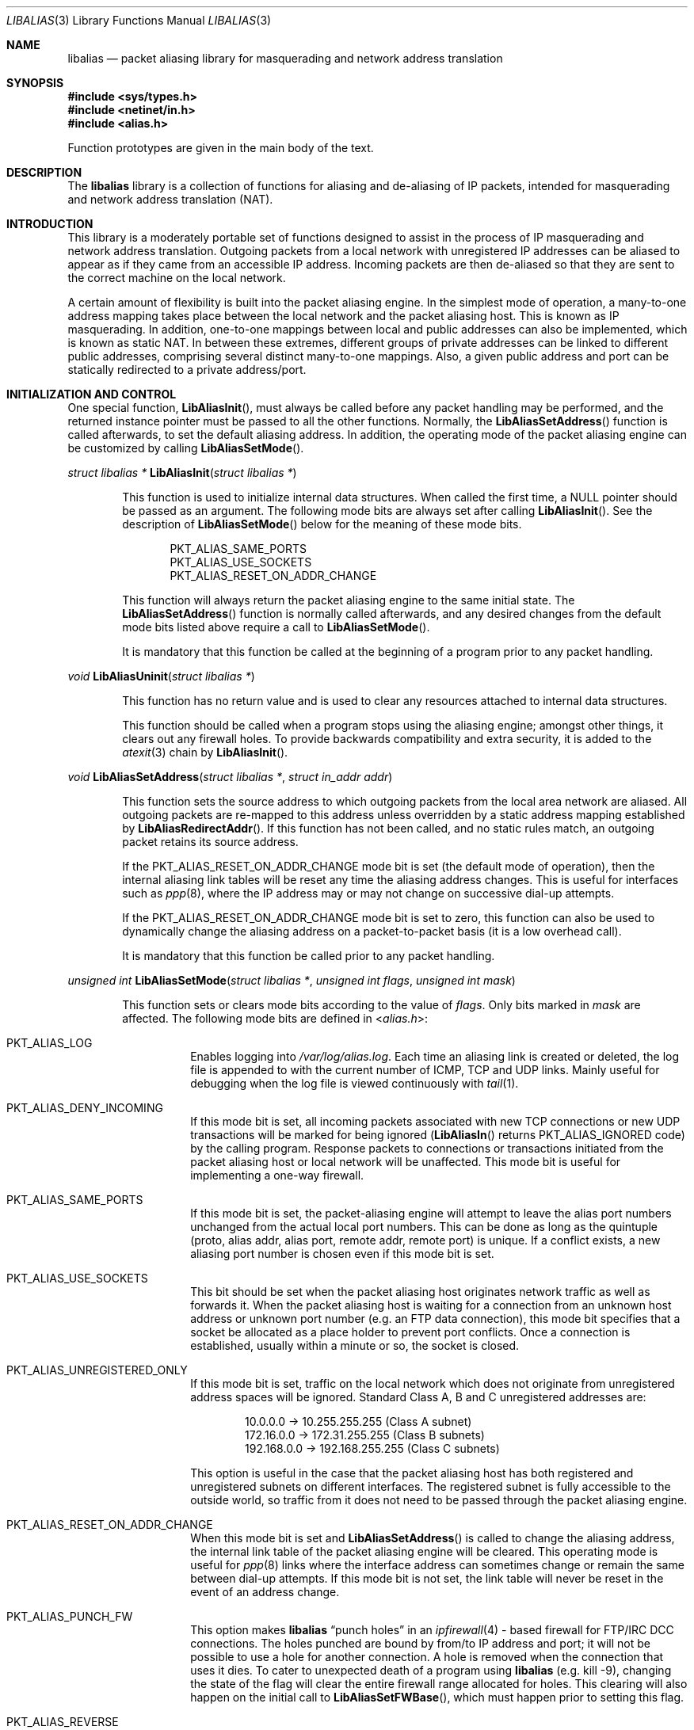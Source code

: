 .\"-
.\" Copyright (c) 2001 Charles Mott <cm@linktel.net>
.\" All rights reserved.
.\"
.\" Redistribution and use in source and binary forms, with or without
.\" modification, are permitted provided that the following conditions
.\" are met:
.\" 1. Redistributions of source code must retain the above copyright
.\"    notice, this list of conditions and the following disclaimer.
.\" 2. Redistributions in binary form must reproduce the above copyright
.\"    notice, this list of conditions and the following disclaimer in the
.\"    documentation and/or other materials provided with the distribution.
.\"
.\" THIS SOFTWARE IS PROVIDED BY THE AUTHOR AND CONTRIBUTORS ``AS IS'' AND
.\" ANY EXPRESS OR IMPLIED WARRANTIES, INCLUDING, BUT NOT LIMITED TO, THE
.\" IMPLIED WARRANTIES OF MERCHANTABILITY AND FITNESS FOR A PARTICULAR PURPOSE
.\" ARE DISCLAIMED.  IN NO EVENT SHALL THE AUTHOR OR CONTRIBUTORS BE LIABLE
.\" FOR ANY DIRECT, INDIRECT, INCIDENTAL, SPECIAL, EXEMPLARY, OR CONSEQUENTIAL
.\" DAMAGES (INCLUDING, BUT NOT LIMITED TO, PROCUREMENT OF SUBSTITUTE GOODS
.\" OR SERVICES; LOSS OF USE, DATA, OR PROFITS; OR BUSINESS INTERRUPTION)
.\" HOWEVER CAUSED AND ON ANY THEORY OF LIABILITY, WHETHER IN CONTRACT, STRICT
.\" LIABILITY, OR TORT (INCLUDING NEGLIGENCE OR OTHERWISE) ARISING IN ANY WAY
.\" OUT OF THE USE OF THIS SOFTWARE, EVEN IF ADVISED OF THE POSSIBILITY OF
.\" SUCH DAMAGE.
.\"
.\" $FreeBSD: projects/armv6/sys/netinet/libalias/libalias.3 223773 2011-07-04 23:00:26Z gjb $
.\"
.Dd July 04, 2011
.Dt LIBALIAS 3
.Os
.Sh NAME
.Nm libalias
.Nd packet aliasing library for masquerading and network address translation
.Sh SYNOPSIS
.In sys/types.h
.In netinet/in.h
.In alias.h
.Pp
Function prototypes are given in the main body of the text.
.Sh DESCRIPTION
The
.Nm
library is a collection of functions for aliasing and de-aliasing of IP
packets, intended for masquerading and network address translation (NAT).
.Sh INTRODUCTION
This library is a moderately portable set of functions designed to assist
in the process of IP masquerading and network address translation.
Outgoing packets from a local network with unregistered IP addresses can
be aliased to appear as if they came from an accessible IP address.
Incoming packets are then de-aliased so that they are sent to the correct
machine on the local network.
.Pp
A certain amount of flexibility is built into the packet aliasing engine.
In the simplest mode of operation, a many-to-one address mapping takes
place between the local network and the packet aliasing host.
This is known as IP masquerading.
In addition, one-to-one mappings between local and public addresses can
also be implemented, which is known as static NAT.
In between these extremes, different groups of private addresses can be
linked to different public addresses, comprising several distinct
many-to-one mappings.
Also, a given public address and port can be statically redirected to a
private address/port.
.Sh INITIALIZATION AND CONTROL
One special function,
.Fn LibAliasInit ,
must always be called before any packet handling may be performed, and
the returned instance pointer must be passed to all the other functions.
Normally, the
.Fn LibAliasSetAddress
function is called afterwards, to set the default aliasing address.
In addition, the operating mode of the packet aliasing engine can be
customized by calling
.Fn LibAliasSetMode .
.Pp
.Ft "struct libalias *"
.Fn LibAliasInit "struct libalias *"
.Bd -ragged -offset indent
This function is used to initialize
internal data structures.
When called the first time, a
.Dv NULL
pointer should be passed as an argument.
The following mode bits are always set after calling
.Fn LibAliasInit .
See the description of
.Fn LibAliasSetMode
below for the meaning of these mode bits.
.Pp
.Bl -item -offset indent -compact
.It
.Dv PKT_ALIAS_SAME_PORTS
.It
.Dv PKT_ALIAS_USE_SOCKETS
.It
.Dv PKT_ALIAS_RESET_ON_ADDR_CHANGE
.El
.Pp
This function will always return the packet aliasing engine to the same
initial state.
The
.Fn LibAliasSetAddress
function is normally called afterwards, and any desired changes from the
default mode bits listed above require a call to
.Fn LibAliasSetMode .
.Pp
It is mandatory that this function be called at the beginning of a program
prior to any packet handling.
.Ed
.Pp
.Ft void
.Fn LibAliasUninit "struct libalias *"
.Bd -ragged -offset indent
This function has no return value and is used to clear any
resources attached to internal data structures.
.Pp
This function should be called when a program stops using the aliasing
engine; amongst other things, it clears out any firewall holes.
To provide backwards compatibility and extra security, it is added to
the
.Xr atexit 3
chain by
.Fn LibAliasInit .
.Ed
.Pp
.Ft void
.Fn LibAliasSetAddress "struct libalias *" "struct in_addr addr"
.Bd -ragged -offset indent
This function sets the source address to which outgoing packets from the
local area network are aliased.
All outgoing packets are re-mapped to this address unless overridden by a
static address mapping established by
.Fn LibAliasRedirectAddr .
If this function has not been called, and no static rules match, an outgoing
packet retains its source address.
.Pp
If the
.Dv PKT_ALIAS_RESET_ON_ADDR_CHANGE
mode bit is set (the default mode of operation), then the internal aliasing
link tables will be reset any time the aliasing address changes.
This is useful for interfaces such as
.Xr ppp 8 ,
where the IP
address may or may not change on successive dial-up attempts.
.Pp
If the
.Dv PKT_ALIAS_RESET_ON_ADDR_CHANGE
mode bit is set to zero, this function can also be used to dynamically change
the aliasing address on a packet-to-packet basis (it is a low overhead call).
.Pp
It is mandatory that this function be called prior to any packet handling.
.Ed
.Pp
.Ft unsigned int
.Fn LibAliasSetMode "struct libalias *" "unsigned int flags" "unsigned int mask"
.Bd -ragged -offset indent
This function sets or clears mode bits
according to the value of
.Fa flags .
Only bits marked in
.Fa mask
are affected.
The following mode bits are defined in
.In alias.h :
.Bl -tag -width indent
.It Dv PKT_ALIAS_LOG
Enables logging into
.Pa /var/log/alias.log .
Each time an aliasing link is created or deleted, the log file is appended to
with the current number of ICMP, TCP and UDP links.
Mainly useful for debugging when the log file is viewed continuously with
.Xr tail 1 .
.It Dv PKT_ALIAS_DENY_INCOMING
If this mode bit is set, all incoming packets associated with new TCP
connections or new UDP transactions will be marked for being ignored
.Fn ( LibAliasIn
returns
.Dv PKT_ALIAS_IGNORED
code)
by the calling program.
Response packets to connections or transactions initiated from the packet
aliasing host or local network will be unaffected.
This mode bit is useful for implementing a one-way firewall.
.It Dv PKT_ALIAS_SAME_PORTS
If this mode bit is set, the packet-aliasing engine will attempt to leave
the alias port numbers unchanged from the actual local port numbers.
This can be done as long as the quintuple (proto, alias addr, alias port,
remote addr, remote port) is unique.
If a conflict exists, a new aliasing port number is chosen even if this
mode bit is set.
.It Dv PKT_ALIAS_USE_SOCKETS
This bit should be set when the packet aliasing host originates network
traffic as well as forwards it.
When the packet aliasing host is waiting for a connection from an unknown
host address or unknown port number (e.g.\& an FTP data connection), this
mode bit specifies that a socket be allocated as a place holder to prevent
port conflicts.
Once a connection is established, usually within a minute or so, the socket
is closed.
.It Dv PKT_ALIAS_UNREGISTERED_ONLY
If this mode bit is set, traffic on the local network which does not
originate from unregistered address spaces will be ignored.
Standard Class A, B and C unregistered addresses are:
.Bd -literal -offset indent
10.0.0.0     ->  10.255.255.255   (Class A subnet)
172.16.0.0   ->  172.31.255.255   (Class B subnets)
192.168.0.0  ->  192.168.255.255  (Class C subnets)
.Ed
.Pp
This option is useful in the case that the packet aliasing host has both
registered and unregistered subnets on different interfaces.
The registered subnet is fully accessible to the outside world, so traffic
from it does not need to be passed through the packet aliasing engine.
.It Dv PKT_ALIAS_RESET_ON_ADDR_CHANGE
When this mode bit is set and
.Fn LibAliasSetAddress
is called to change the aliasing address, the internal link table of the
packet aliasing engine will be cleared.
This operating mode is useful for
.Xr ppp 8
links where the interface address can sometimes change or remain the same
between dial-up attempts.
If this mode bit is not set, the link table will never be reset in the event
of an address change.
.It Dv PKT_ALIAS_PUNCH_FW
This option makes
.Nm
.Dq punch holes
in an
.Xr ipfirewall 4 -
based firewall for FTP/IRC DCC connections.
The holes punched are bound by from/to IP address and port; it will not be
possible to use a hole for another connection.
A hole is removed when the connection that uses it dies.
To cater to unexpected death of a program using
.Nm
(e.g.\& kill -9),
changing the state of the flag will clear the entire firewall range
allocated for holes.
This clearing will also happen on the initial call to
.Fn LibAliasSetFWBase ,
which must happen prior to setting this flag.
.It Dv PKT_ALIAS_REVERSE
This option makes
.Nm
reverse the way it handles incoming and outgoing packets, allowing it
to be fed with data that passes through the internal interface rather
than the external one.
.It Dv PKT_ALIAS_PROXY_ONLY
This option tells
.Nm
to obey transparent proxy rules only.
Normal packet aliasing is not performed.
See
.Fn LibAliasProxyRule
below for details.
.It Dv PKT_ALIAS_SKIP_GLOBAL
This option is used by
.Pa ipfw_nat
only.
Specifying it as a flag to
.Fn LibAliasSetMode
has no effect.
See section
.Sx NETWORK ADDRESS TRANSLATION
in
.Xr ipfw 8
for more details.
.El
.Ed
.Pp
.Ft void
.Fn LibAliasSetFWBase "struct libalias *" "unsigned int base" "unsigned int num"
.Bd -ragged -offset indent
Set the firewall range allocated for punching firewall holes (with the
.Dv PKT_ALIAS_PUNCH_FW
flag).
The range is cleared for all rules on initialization.
.Ed
.Pp
.Ft void
.Fn LibAliasSkinnyPort "struct libalias *" "unsigned int port"
.Bd -ragged -offset indent
Set the TCP port used by the Skinny Station protocol.
Skinny is used by Cisco IP phones to communicate with
Cisco Call Managers to set up voice over IP calls.
If this is not set, Skinny aliasing will not be done.
The typical port used by Skinny is 2000.
.Ed
.Sh PACKET HANDLING
The packet handling functions are used to modify incoming (remote to local)
and outgoing (local to remote) packets.
The calling program is responsible for receiving and sending packets via
network interfaces.
.Pp
Along with
.Fn LibAliasInit
and
.Fn LibAliasSetAddress ,
the two packet handling functions,
.Fn LibAliasIn
and
.Fn LibAliasOut ,
comprise the minimal set of functions needed for a basic IP masquerading
implementation.
.Pp
.Ft int
.Fn LibAliasIn "struct libalias *" "char *buffer" "int maxpacketsize"
.Bd -ragged -offset indent
An incoming packet coming from a remote machine to the local network is
de-aliased by this function.
The IP packet is pointed to by
.Fa buffer ,
and
.Fa maxpacketsize
indicates the size of the data structure containing the packet and should
be at least as large as the actual packet size.
.Pp
Return codes:
.Bl -tag -width indent
.It Dv PKT_ALIAS_OK
The packet aliasing process was successful.
.It Dv PKT_ALIAS_IGNORED
The packet was ignored and not de-aliased.
This can happen if the protocol is unrecognized, as for an ICMP message
type that is not handled, or if incoming packets for new connections are being
ignored (if the
.Dv PKT_ALIAS_DENY_INCOMING
mode bit was set using
.Fn LibAliasSetMode ) .
.It Dv PKT_ALIAS_UNRESOLVED_FRAGMENT
This is returned when a fragment cannot be resolved because the header
fragment has not been sent yet.
In this situation, fragments must be saved with
.Fn LibAliasSaveFragment
until a header fragment is found.
.It Dv PKT_ALIAS_FOUND_HEADER_FRAGMENT
The packet aliasing process was successful, and a header fragment was found.
This is a signal to retrieve any unresolved fragments with
.Fn LibAliasGetFragment
and de-alias them with
.Fn LibAliasFragmentIn .
.It Dv PKT_ALIAS_ERROR
An internal error within the packet aliasing engine occurred.
.El
.Ed
.Pp
.Ft int
.Fn LibAliasOut "struct libalias *" "char *buffer" "int maxpacketsize"
.Bd -ragged -offset indent
An outgoing packet coming from the local network to a remote machine is
aliased by this function.
The IP packet is pointed to by
.Fa buffer ,
and
.Fa maxpacketsize
indicates the maximum packet size permissible should the packet length be
changed.
IP encoding protocols place address and port information in the encapsulated
data stream which has to be modified and can account for changes in packet
length.
Well known examples of such protocols are FTP and IRC DCC.
.Pp
Return codes:
.Bl -tag -width indent
.It Dv PKT_ALIAS_OK
The packet aliasing process was successful.
.It Dv PKT_ALIAS_IGNORED
The packet was ignored and not aliased.
This can happen if the protocol is unrecognized, or possibly an ICMP message
type is not handled.
.It Dv PKT_ALIAS_ERROR
An internal error within the packet aliasing engine occurred.
.El
.Ed
.Sh PORT AND ADDRESS REDIRECTION
The functions described in this section allow machines on the local network
to be accessible in some degree to new incoming connections from the external
network.
Individual ports can be re-mapped or static network address translations can
be designated.
.Pp
.Ft struct alias_link *
.Fo LibAliasRedirectPort
.Fa "struct libalias *"
.Fa "struct in_addr local_addr"
.Fa "u_short local_port"
.Fa "struct in_addr remote_addr"
.Fa "u_short remote_port"
.Fa "struct in_addr alias_addr"
.Fa "u_short alias_port"
.Fa "u_char proto"
.Fc
.Bd -ragged -offset indent
This function specifies that traffic from a given remote address/port to
an alias address/port be redirected to a specified local address/port.
The parameter
.Fa proto
can be either
.Dv IPPROTO_TCP
or
.Dv IPPROTO_UDP ,
as defined in
.In netinet/in.h .
.Pp
If
.Fa local_addr
or
.Fa alias_addr
is zero, this indicates that the packet aliasing address as established
by
.Fn LibAliasSetAddress
is to be used.
Even if
.Fn LibAliasSetAddress
is called to change the address after
.Fn LibAliasRedirectPort
is called, a zero reference will track this change.
.Pp
If the link is further set up to operate with load sharing, then
.Fa local_addr
and
.Fa local_port
are ignored, and are selected dynamically from the server pool, as described in
.Fn LibAliasAddServer
below.
.Pp
If
.Fa remote_addr
is zero, this indicates to redirect packets from any remote address.
Likewise, if
.Fa remote_port
is zero, this indicates to redirect packets originating from any remote
port number.
The remote port specification will almost always be zero, but non-zero
remote addresses can sometimes be useful for firewalling.
If two calls to
.Fn LibAliasRedirectPort
overlap in their address/port specifications, then the most recent call
will have precedence.
.Pp
This function returns a pointer which can subsequently be used by
.Fn LibAliasRedirectDelete .
If
.Dv NULL
is returned, then the function call did not complete successfully.
.Pp
All port numbers should be in network address byte order, so it is necessary
to use
.Xr htons 3
to convert these parameters from internally readable numbers to network byte
order.
Addresses are also in network byte order, which is implicit in the use of the
.Fa struct in_addr
data type.
.Ed
.Pp
.Ft struct alias_link *
.Fo LibAliasRedirectAddr
.Fa "struct libalias *"
.Fa "struct in_addr local_addr"
.Fa "struct in_addr alias_addr"
.Fc
.Bd -ragged -offset indent
This function designates that all incoming traffic to
.Fa alias_addr
be redirected to
.Fa local_addr .
Similarly, all outgoing traffic from
.Fa local_addr
is aliased to
.Fa alias_addr .
.Pp
If
.Fa local_addr
or
.Fa alias_addr
is zero, this indicates that the packet aliasing address as established by
.Fn LibAliasSetAddress
is to be used.
Even if
.Fn LibAliasSetAddress
is called to change the address after
.Fn LibAliasRedirectAddr
is called, a zero reference will track this change.
.Pp
If the link is further set up to operate with load sharing, then the
.Fa local_addr
argument is ignored, and is selected dynamically from the server pool,
as described in
.Fn LibAliasAddServer
below.
.Pp
If subsequent calls to
.Fn LibAliasRedirectAddr
use the same aliasing address, all new incoming traffic to this aliasing
address will be redirected to the local address made in the last function
call.
New traffic generated by any of the local machines, designated in the
several function calls, will be aliased to the same address.
Consider the following example:
.Bd -literal -offset indent
LibAliasRedirectAddr(la, inet_aton("192.168.0.2"),
                        inet_aton("141.221.254.101"));
LibAliasRedirectAddr(la, inet_aton("192.168.0.3"),
                        inet_aton("141.221.254.101"));
LibAliasRedirectAddr(la, inet_aton("192.168.0.4"),
                        inet_aton("141.221.254.101"));
.Ed
.Pp
Any outgoing connections such as
.Xr telnet 1
or
.Xr ftp 1
from 192.168.0.2, 192.168.0.3 and 192.168.0.4 will appear to come from
141.221.254.101.
Any incoming connections to 141.221.254.101 will be directed to 192.168.0.4.
.Pp
Any calls to
.Fn LibAliasRedirectPort
will have precedence over address mappings designated by
.Fn LibAliasRedirectAddr .
.Pp
This function returns a pointer which can subsequently be used by
.Fn LibAliasRedirectDelete .
If
.Dv NULL
is returned, then the function call did not complete successfully.
.Ed
.Pp
.Ft int
.Fo LibAliasAddServer
.Fa "struct libalias *"
.Fa "struct alias_link *link"
.Fa "struct in_addr addr"
.Fa "u_short port"
.Fc
.Bd -ragged -offset indent
This function sets the
.Fa link
up for Load Sharing using IP Network Address Translation (RFC 2391, LSNAT).
LSNAT operates as follows.
A client attempts to access a server by using the server virtual address.
The LSNAT router transparently redirects the request to one of the hosts
in the server pool, using a real-time load sharing algorithm.
Multiple sessions may be initiated from the same client, and each session
could be directed to a different host based on the load balance across server
pool hosts when the sessions are initiated.
If load sharing is desired for just a few specific services, the configuration
on LSNAT could be defined to restrict load sharing to just the services
desired.
.Pp
Currently, only the simplest selection algorithm is implemented, where a
host is selected on a round-robin basis only, without regard to load on
the host.
.Pp
First, the
.Fa link
is created by either
.Fn LibAliasRedirectPort
or
.Fn LibAliasRedirectAddr .
Then,
.Fn LibAliasAddServer
is called multiple times to add entries to the
.Fa link Ns 's
server pool.
.Pp
For links created with
.Fn LibAliasRedirectAddr ,
the
.Fa port
argument is ignored and could have any value, e.g.\& htons(~0).
.Pp
This function returns 0 on success, \-1 otherwise.
.Ed
.Pp
.Ft int
.Fn LibAliasRedirectDynamic "struct libalias *" "struct alias_link *link"
.Bd -ragged -offset indent
This function marks the specified static redirect rule entered by
.Fn LibAliasRedirectPort
as dynamic.
This can be used to e.g.\& dynamically redirect a single TCP connection,
after which the rule is removed.
Only fully specified links can be made dynamic.
(See the
.Sx STATIC AND DYNAMIC LINKS
and
.Sx PARTIALLY SPECIFIED ALIASING LINKS
sections below for a definition of static vs.\& dynamic,
and partially vs.\& fully specified links.)
.Pp
This function returns 0 on success, \-1 otherwise.
.Ed
.Pp
.Ft void
.Fn LibAliasRedirectDelete "struct libalias *" "struct alias_link *link"
.Bd -ragged -offset indent
This function will delete a specific static redirect rule entered by
.Fn LibAliasRedirectPort
or
.Fn LibAliasRedirectAddr .
The parameter
.Fa link
is the pointer returned by either of the redirection functions.
If an invalid pointer is passed to
.Fn LibAliasRedirectDelete ,
then a program crash or unpredictable operation could result, so
care is needed when using this function.
.Ed
.Pp
.Ft int
.Fn LibAliasProxyRule "struct libalias *" "const char *cmd"
.Bd -ragged -offset indent
The passed
.Fa cmd
string consists of one or more pairs of words.
The first word in each pair is a token and the second is the value that
should be applied for that token.
Tokens and their argument types are as follows:
.Bl -tag -width indent
.It Cm type encode_ip_hdr | encode_tcp_stream | no_encode
In order to support transparent proxying, it is necessary to somehow
pass the original address and port information into the new destination
server.
If
.Cm encode_ip_hdr
is specified, the original destination address and port are passed
as an extra IP option.
If
.Cm encode_tcp_stream
is specified, the original destination address and port are passed
as the first piece of data in the TCP stream in the format
.Dq Li DEST Ar IP port .
.It Cm port Ar portnum
Only packets with the destination port
.Ar portnum
are proxied.
.It Cm server Ar host Ns Op : Ns Ar portnum
This specifies the
.Ar host
and
.Ar portnum
that the data is to be redirected to.
.Ar host
must be an IP address rather than a DNS host name.
If
.Ar portnum
is not specified, the destination port number is not changed.
.Pp
The
.Ar server
specification is mandatory unless the
.Cm delete
command is being used.
.It Cm rule Ar index
Normally, each call to
.Fn LibAliasProxyRule
inserts the next rule at the start of a linear list of rules.
If an
.Ar index
is specified, the new rule will be checked after all rules with lower
indices.
Calls to
.Fn LibAliasProxyRule
that do not specify a rule are assigned rule 0.
.It Cm delete Ar index
This token and its argument MUST NOT be used with any other tokens.
When used, all existing rules with the given
.Ar index
are deleted.
.It Cm proto tcp | udp
If specified, only packets of the given protocol type are matched.
.It Cm src Ar IP Ns Op / Ns Ar bits
If specified, only packets with a source address matching the given
.Ar IP
are matched.
If
.Ar bits
is also specified, then the first
.Ar bits
bits of
.Ar IP
are taken as a network specification, and all IP addresses from that
network will be matched.
.It Cm dst Ar IP Ns Op / Ns Ar bits
If specified, only packets with a destination address matching the given
.Ar IP
are matched.
If
.Ar bits
is also specified, then the first
.Ar bits
bits of
.Ar IP
are taken as a network specification, and all IP addresses from that
network will be matched.
.El
.Pp
This function is usually used to redirect outgoing connections for
internal machines that are not permitted certain types of internet
access, or to restrict access to certain external machines.
.Ed
.Pp
.Ft struct alias_link *
.Fo LibAliasRedirectProto
.Fa "struct libalias *"
.Fa "struct in_addr local_addr"
.Fa "struct in_addr remote_addr"
.Fa "struct in_addr alias_addr"
.Fa "u_char proto"
.Fc
.Bd -ragged -offset indent
This function specifies that any IP packet with protocol number of
.Fa proto
from a given remote address to an alias address will be
redirected to a specified local address.
.Pp
If
.Fa local_addr
or
.Fa alias_addr
is zero, this indicates that the packet aliasing address as established
by
.Fn LibAliasSetAddress
is to be used.
Even if
.Fn LibAliasSetAddress
is called to change the address after
.Fn LibAliasRedirectProto
is called, a zero reference will track this change.
.Pp
If
.Fa remote_addr
is zero, this indicates to redirect packets from any remote address.
Non-zero remote addresses can sometimes be useful for firewalling.
.Pp
If two calls to
.Fn LibAliasRedirectProto
overlap in their address specifications, then the most recent call
will have precedence.
.Pp
This function returns a pointer which can subsequently be used by
.Fn LibAliasRedirectDelete .
If
.Dv NULL
is returned, then the function call did not complete successfully.
.Ed
.Sh FRAGMENT HANDLING
The functions in this section are used to deal with incoming fragments.
.Pp
Outgoing fragments are handled within
.Fn LibAliasOut
by changing the address according to any applicable mapping set by
.Fn LibAliasRedirectAddr ,
or the default aliasing address set by
.Fn LibAliasSetAddress .
.Pp
Incoming fragments are handled in one of two ways.
If the header of a fragmented IP packet has already been seen, then all
subsequent fragments will be re-mapped in the same manner the header
fragment was.
Fragments which arrive before the header are saved and then retrieved
once the header fragment has been resolved.
.Pp
.Ft int
.Fn LibAliasSaveFragment "struct libalias *" "char *ptr"
.Bd -ragged -offset indent
When
.Fn LibAliasIn
returns
.Dv PKT_ALIAS_UNRESOLVED_FRAGMENT ,
this function can be used to save the pointer to the unresolved fragment.
.Pp
It is implicitly assumed that
.Fa ptr
points to a block of memory allocated by
.Xr malloc 3 .
If the fragment is never resolved, the packet aliasing engine will
automatically free the memory after a timeout period.
[Eventually this function should be modified so that a callback function
for freeing memory is passed as an argument.]
.Pp
This function returns
.Dv PKT_ALIAS_OK
if it was successful and
.Dv PKT_ALIAS_ERROR
if there was an error.
.Ed
.Pp
.Ft char *
.Fn LibAliasGetFragment "struct libalias *" "char *buffer"
.Bd -ragged -offset indent
This function can be used to retrieve fragment pointers saved by
.Fn LibAliasSaveFragment .
The IP header fragment pointed to by
.Fa buffer
is the header fragment indicated when
.Fn LibAliasIn
returns
.Dv PKT_ALIAS_FOUND_HEADER_FRAGMENT .
Once a fragment pointer is retrieved, it becomes the calling program's
responsibility to free the dynamically allocated memory for the fragment.
.Pp
The
.Fn LibAliasGetFragment
function can be called sequentially until there are no more fragments
available, at which time it returns
.Dv NULL .
.Ed
.Pp
.Ft void
.Fn LibAliasFragmentIn "struct libalias *" "char *header" "char *fragment"
.Bd -ragged -offset indent
When a fragment is retrieved with
.Fn LibAliasGetFragment ,
it can then be de-aliased with a call to
.Fn LibAliasFragmentIn .
The
.Fa header
argument is the pointer to a header fragment used as a template, and
.Fa fragment
is the pointer to the packet to be de-aliased.
.Ed
.Sh MISCELLANEOUS FUNCTIONS
.Ft struct alias_link *
.Fn AddLink "struct libalias *" "struct in_addr src_addr" "struct in_addr dst_addr" \
"struct in_addr alias_addr" "u_short src_port" "u_short dst_port" \
"int alias_param" "int link_type"
.Bd -ragged -offset indent
This function adds new state to the instance hash table.
The dst_address and/or dst_port may be given as zero, which
introduces some dynamic character into the link, since
LibAliasSetAddress can change the address that is used.
However, in the current implementation, such links can only be used
for inbound (ext -> int) traffic.
.Ed
.Pp
.Ft void
.Fn LibAliasSetTarget "struct libalias *" "struct in_addr addr"
.Bd -ragged -offset indent
When an incoming packet not associated with any pre-existing aliasing link
arrives at the host machine, it will be sent to the address indicated by a
call to
.Fn LibAliasSetTarget .
.Pp
If this function is called with an
.Dv INADDR_NONE
address argument, then all new incoming packets go to the address set by
.Fn LibAliasSetAddress .
.Pp
If this function is not called, or is called with an
.Dv INADDR_ANY
address argument, then all new incoming packets go to the address specified
in the packet.
This allows external machines to talk directly to internal machines if they
can route packets to the machine in question.
.Ed
.Pp
.Ft int
.Fn LibAliasCheckNewLink "struct libalias *"
.Bd -ragged -offset indent
This function returns a non-zero value when a new aliasing link is created.
In circumstances where incoming traffic is being sequentially sent to
different local servers, this function can be used to trigger when
.Fn LibAliasSetTarget
is called to change the default target address.
.Ed
.Pp
.Ft u_short
.Fn LibAliasInternetChecksum "struct libalias *" "u_short *buffer" "int nbytes"
.Bd -ragged -offset indent
This is a utility function that does not seem to be available elsewhere and
is included as a convenience.
It computes the internet checksum, which is used in both IP and
protocol-specific headers (TCP, UDP, ICMP).
.Pp
The
.Fa buffer
argument points to the data block to be checksummed, and
.Fa nbytes
is the number of bytes.
The 16-bit checksum field should be zeroed before computing the checksum.
.Pp
Checksums can also be verified by operating on a block of data including
its checksum.
If the checksum is valid,
.Fn LibAliasInternetChecksum
will return zero.
.Ed
.Pp
.Ft int
.Fn LibAliasUnaliasOut "struct libalias *" "char *buffer" "int maxpacketsize"
.Bd -ragged -offset indent
An outgoing packet, which has already been aliased,
has its private address/port information restored by this function.
The IP packet is pointed to by
.Fa buffer ,
and
.Fa maxpacketsize
is provided for error checking purposes.
This function can be used if an already-aliased packet needs to have its
original IP header restored for further processing (e.g.\& logging).
.Ed
.Sh AUTHORS
.An Charles Mott Aq cm@linktel.net ,
versions 1.0 - 1.8, 2.0 - 2.4.
.An Eivind Eklund Aq eivind@FreeBSD.org ,
versions 1.8b, 1.9 and 2.5.
Added IRC DCC support as well as contributing a number of architectural
improvements; added the firewall bypass for FTP/IRC DCC.
.An Erik Salander Aq erik@whistle.com
added support for PPTP and RTSP.
.An Junichi Satoh Aq junichi@junichi.org
added support for RTSP/PNA.
.An Ruslan Ermilov Aq ru@FreeBSD.org
added support for PPTP and LSNAT as well as general hacking.
.An Paolo Pisati Aq piso@FreeBSD.org
made the library modular, moving support for all
protocols (except for IP, TCP and UDP) to external modules.
.Sh ACKNOWLEDGMENTS
Listed below, in approximate chronological order, are individuals who
have provided valuable comments and/or debugging assistance.
.Bd -ragged -offset indent
.An -split
.An Gary Roberts
.An Tom Torrance
.An Reto Burkhalter
.An Martin Renters
.An Brian Somers
.An Paul Traina
.An Ari Suutari
.An Dave Remien
.An J. Fortes
.An Andrzej Bialecki
.An Gordon Burditt
.Ed
.Sh CONCEPTUAL BACKGROUND
This section is intended for those who are planning to modify the source
code or want to create somewhat esoteric applications using the packet
aliasing functions.
.Pp
The conceptual framework under which the packet aliasing engine operates
is described here.
Central to the discussion is the idea of an
.Em aliasing link
which describes the relationship for a given packet transaction between
the local machine, aliased identity and remote machine.
It is discussed how such links come into existence and are destroyed.
.Ss ALIASING LINKS
There is a notion of an
.Em aliasing link ,
which is a 7-tuple describing a specific translation:
.Bd -literal -offset indent
(local addr, local port, alias addr, alias port,
 remote addr, remote port, protocol)
.Ed
.Pp
Outgoing packets have the local address and port number replaced with the
alias address and port number.
Incoming packets undergo the reverse process.
The packet aliasing engine attempts to match packets against an internal
table of aliasing links to determine how to modify a given IP packet.
Both the IP header and protocol dependent headers are modified as necessary.
Aliasing links are created and deleted as necessary according to network
traffic.
.Pp
Protocols can be TCP, UDP or even ICMP in certain circumstances.
(Some types of ICMP packets can be aliased according to sequence or ID
number which acts as an equivalent port number for identifying how
individual packets should be handled.)
.Pp
Each aliasing link must have a unique combination of the following five
quantities: alias address/port, remote address/port and protocol.
This ensures that several machines on a local network can share the
same aliasing IP address.
In cases where conflicts might arise, the aliasing port is chosen so that
uniqueness is maintained.
.Ss STATIC AND DYNAMIC LINKS
Aliasing links can either be static or dynamic.
Static links persist indefinitely and represent fixed rules for translating
IP packets.
Dynamic links come into existence for a specific TCP connection or UDP
transaction or ICMP ECHO sequence.
For the case of TCP, the connection can be monitored to see when the
associated aliasing link should be deleted.
Aliasing links for UDP transactions (and ICMP ECHO and TIMESTAMP requests)
work on a simple timeout rule.
When no activity is observed on a dynamic link for a certain amount of time
it is automatically deleted.
Timeout rules also apply to TCP connections which do not open or close
properly.
.Ss PARTIALLY SPECIFIED ALIASING LINKS
Aliasing links can be partially specified, meaning that the remote address
and/or remote port are unknown.
In this case, when a packet matching the incomplete specification is found,
a fully specified dynamic link is created.
If the original partially specified link is dynamic, it will be deleted
after the fully specified link is created, otherwise it will persist.
.Pp
For instance, a partially specified link might be
.Bd -literal -offset indent
(192.168.0.4, 23, 204.228.203.215, 8066, 0, 0, tcp)
.Ed
.Pp
The zeros denote unspecified components for the remote address and port.
If this link were static it would have the effect of redirecting all
incoming traffic from port 8066 of 204.228.203.215 to port 23 (telnet)
of machine 192.168.0.4 on the local network.
Each individual telnet connection would initiate the creation of a distinct
dynamic link.
.Ss DYNAMIC LINK CREATION
In addition to aliasing links, there are also address mappings that can be
stored within the internal data table of the packet aliasing mechanism.
.Bd -literal -offset indent
(local addr, alias addr)
.Ed
.Pp
Address mappings are searched when creating new dynamic links.
.Pp
All outgoing packets from the local network automatically create a dynamic
link if they do not match an already existing fully specified link.
If an address mapping exists for the outgoing packet, this determines
the alias address to be used.
If no mapping exists, then a default address, usually the address of the
packet aliasing host, is used.
If necessary, this default address can be changed as often as each individual
packet arrives.
.Pp
The aliasing port number is determined such that the new dynamic link does
not conflict with any existing links.
In the default operating mode, the packet aliasing engine attempts to set
the aliasing port equal to the local port number.
If this results in a conflict, then port numbers are randomly chosen until
a unique aliasing link can be established.
In an alternate operating mode, the first choice of an aliasing port is also
random and unrelated to the local port number.
.Sh MODULAR ARCHITECTURE (AND Xr ipfw 4 Sh SUPPORT)
One of the latest improvements to
.Nm
was to make its support
for new protocols independent from the rest of the library, giving it
the ability to load/unload support for new protocols at run-time.
To achieve this feature, all the code for protocol handling was moved
to a series of modules outside of the main library.
These modules are compiled from the same sources but work in
different ways, depending on whether they are compiled to work inside a kernel
or as part of the userland library.
.Ss LIBALIAS MODULES IN KERNEL LAND
When compiled for the kernel,
.Nm
modules are plain KLDs recognizable with the
.Pa alias_
prefix.
.Pp
To add support for a new protocol, load the corresponding module.
For example:
.Pp
.Dl "kldload alias_ftp"
.Pp
When support for a protocol is no longer needed, its module can be unloaded:
.Pp
.Dl "kldunload alias_ftp"
.Ss LIBALIAS MODULES IN USERLAND
Due to the differences between kernel and userland (no KLD mechanism,
many different address spaces, etc.), we had to change a bit how to
handle module loading/tracking/unloading in userland.
.Pp
While compiled for a userland
.Nm ,
all the modules are plain libraries, residing in
.Pa /usr/lib ,
and recognizable with the
.Pa libalias_
prefix.
.Pp
There is a configuration file,
.Pa /etc/libalias.conf ,
with the following contents (by default):
.Bd -literal -offset indent
/usr/lib/libalias_cuseeme.so
/usr/lib/libalias_ftp.so
/usr/lib/libalias_irc.so
/usr/lib/libalias_nbt.so
/usr/lib/libalias_pptp.so
/usr/lib/libalias_skinny.so
/usr/lib/libalias_smedia.so
.Ed
.Pp
This file contains the paths to the modules that
.Nm
will load.
To load/unload a new module, just add its path to
.Pa libalias.conf
and call
.Fn LibAliasRefreshModules
from the program.
In case the application provides a
.Dv SIGHUP
signal handler, add a call to
.Fn LibAliasRefreshModules
inside the handler, and everytime you want to refresh the loaded modules,
send it the
.Dv SIGHUP
signal:
.Pp
.Dl "kill -HUP <process_pid>"
.Ss MODULAR ARCHITECURE: HOW IT WORKS
The modular architecture of
.Nm
works similar whether it is running inside the
kernel or in userland.
From
.Pa alias_mod.c :
.Bd -literal
/* Protocol and userland module handlers chains. */
LIST_HEAD(handler_chain, proto_handler) handler_chain ...
\&...
SLIST_HEAD(dll_chain, dll) dll_chain ...
.Ed
.Pp
.Va handler_chain
keeps track of all the protocol handlers loaded, while
.Va ddl_chain
tracks which userland modules are loaded.
.Pp
.Va handler_chain
is composed of
.Vt "struct proto_handler"
entries:
.Bd -literal
struct proto_handler {
	u_int pri;
	int16_t dir;
	uint8_t proto;
	int (*fingerprint)(struct libalias *la,
		 struct ip *pip, struct alias_data *ah);
	int (*protohandler)(struct libalias *la,
		 struct ip *pip, struct alias_data *ah);
	LIST_ENTRY(proto_handler) entries;
};
.Ed
.Pp
where:
.Bl -inset
.It Va pri
is the priority assigned to a protocol handler; lower priority
is better.
.It Va dir
is the direction of packets: ingoing or outgoing.
.It Va proto
indicates to which protocol this packet belongs: IP, TCP or UDP.
.It Va fingerprint
points to the fingerprint function while protohandler points
to the protocol handler function.
.El
.Pp
The
.Va fingerprint
function has the dual role of checking if the
incoming packet is found, and if it belongs to any categories that this
module can handle.
.Pp
The
.Va protohandler
function actually manipulates
the packet to make
.Nm
correctly NAT it.
.Pp
When a packet enters
.Nm ,
if it meets a module hook,
.Va handler_chain
is searched to see if there is an handler that matches
this type of a packet (it checks protocol and direction of packet).
Then, if more than one handler is found, it starts with the module with
the lowest priority number: it calls the
.Va fingerprint
function and interprets the result.
.Pp
If the result value is equal to 0 then it calls the protocol handler
of this handler and returns.
Otherwise, it proceeds to the next eligible module until the
.Va handler_chain
is exhausted.
.Pp
Inside
.Nm ,
the module hook looks like this:
.Bd -literal -offset indent
struct alias_data ad = {
	lnk,
	&original_address,
	&alias_address,
	&alias_port,
	&ud->uh_sport,          /* original source port */
	&ud->uh_dport,		/* original dest port */
	256                     /* maxpacketsize */
};

\&...

/* walk out chain */
err = find_handler(IN, UDP, la, pip, &ad);
.Ed
.Pp
All data useful to a module are gathered together in an
.Vt alias_data
structure, then
.Fn find_handler
is called.
The
.Fn find_handler
function is responsible for walking the handler
chain; it receives as input parameters:
.Bl -tag -width indent
.It Fa IN
direction
.It Fa UDP
working protocol
.It Fa la
pointer to this instance of libalias
.It Fa pip
pointer to a
.Vt "struct ip"
.It Fa ad
pointer to
.Vt "struct alias_data"
(see above)
.El
.Pp
In this case,
.Fn find_handler
will search only for modules registered for
supporting INcoming UDP packets.
.Pp
As was mentioned earlier,
.Nm
in userland is a bit different, as
care must be taken in module handling as well (avoiding duplicate load of
modules, avoiding modules with same name, etc.) so
.Va dll_chain
was introduced.
.Pp
.Va dll_chain
contains a list of all userland
.Nm
modules loaded.
.Pp
When an application calls
.Fn LibAliasRefreshModules ,
.Nm
first unloads all the loaded modules, then reloads all the modules listed in
.Pa /etc/libalias.conf :
for every module loaded, a new entry is added to
.Va dll_chain .
.Pp
.Va dll_chain
is composed of
.Vt "struct dll"
entries:
.Bd -literal
struct dll {
	/* name of module */
	char            name[DLL_LEN];
	/*
	 * ptr to shared obj obtained through
	 * dlopen() - use this ptr to get access
	 * to any symbols from a loaded module
	 * via dlsym()
	 */
	void            *handle;
	struct dll      *next;
};
.Ed
.Bl -inset
.It Va name
is the name of the module
.It Va handle
is a pointer to the module obtained through
.Xr dlopen 3
.El
Whenever a module is loaded in userland, an entry is added to
.Va dll_chain ,
then every protocol handler present in that module
is resolved and registered in
.Va handler_chain .
.Ss HOW TO WRITE A MODULE FOR LIBALIAS
There is a module (called
.Pa alias_dummy.[ch] )
in
.Nm
that can be used as a skeleton for future work.
Here we analyse some parts of that module.
From
.Pa alias_dummy.c :
.Bd -literal
struct proto_handler handlers [] = {{666, IN|OUT, UDP|TCP,
				    &fingerprint, &protohandler}};
.Ed
.Pp
The variable
.Va handlers
is the
.Dq "most important thing"
in a module
since it describes the handlers present and lets the outside world use
it in an opaque way.
.Pp
It must ALWAYS be present in every module, and it MUST retain
the name
.Va handlers ,
otherwise attempting to load a module in userland will fail and
complain about missing symbols: for more information about module
load/unload, please refer to
.Fn LibAliasRefreshModules ,
.Fn LibAliasLoadModule
and
.Fn LibAliasUnloadModule
in
.Pa alias.c .
.Pp
.Va handlers
contains all the
.Vt proto_handler
structures present in a module.
.Bd -literal
static int
mod_handler(module_t mod, int type, void *data)
{
	int error;

	switch (type) {
	case MOD_LOAD:
		error = 0;
		attach_handlers(handlers);
		break;
	case MOD_UNLOAD:
		error = 0;
		detach_handlers(handlers;
		break;
	default:
		error = EINVAL;
	}
	return (error);
}
.Ed
When running as KLD,
.Fn mod_handler
registers/deregisters the module using
.Fn attach_handlers
and
.Fn detach_handlers ,
respectively.
.Pp
Every module must contain at least 2 functions: one fingerprint
function and a protocol handler function.
.Bd -literal
#ifdef _KERNEL
static
#endif
int
fingerprint(struct libalias *la, struct ip *pip, struct alias_data *ah)
{

\&...
}

#ifdef _KERNEL
static
#endif
int
protohandler(struct libalias *la, struct ip *pip,
             struct alias_data *ah)
{

\&...
}
.Ed
and they must accept exactly these input parameters.
.Ss PATCHING AN APPLICATION FOR USERLAND LIBALIAS MODULES
To add module support into an application that uses
.Nm ,
the following simple steps can be followed.
.Bl -enum
.It
Find the main file of an application
(let us call it
.Pa main.c ) .
.It
Add this to the header section of
.Pa main.c ,
if not already present:
.Pp
.Dl "#include <signal.h>"
.Pp
and this just after the header section:
.Pp
.Dl "static void signal_handler(int);"
.It
Add the following line to the init function of an application or,
if it does not have any init function, put it in
.Fn main :
.Pp
.Dl "signal(SIGHUP, signal_handler);"
.Pp
and place the
.Fn signal_handler
function somewhere in
.Pa main.c :
.Bd -literal -offset indent
static void
signal_handler(int sig)
{

	LibAliasRefreshModules();
}
.Ed
.Pp
Otherwise, if an application already traps the
.Dv SIGHUP
signal, just add a call to
.Fn LibAliasRefreshModules
in the signal handler function.
.El
For example, to patch
.Xr natd 8
to use
.Nm
modules, just add the following line to
.Fn RefreshAddr "int sig __unused" :
.Pp
.Dl "LibAliasRefreshModules()"
.Pp
recompile and you are done.
.Ss LOGGING SUPPORT IN KERNEL LAND
When working as KLD,
.Nm
now has log support that
happens on a buffer allocated inside
.Vt "struct libalias"
(from
.Pa alias_local.h ) :
.Bd -literal
struct libalias {
       ...

	/* log descriptor        */
#ifdef	KERNEL_LOG
	char           *logDesc;        /*
					 * ptr to an auto-malloced
					 * memory buffer when libalias
					 * works as kld
					 */
#else
	FILE           *logDesc;	/*
					 * ptr to /var/log/alias.log
					 * when libalias runs as a
					 * userland lib
					 */
#endif

	...
}
.Ed
so all applications using
.Nm
will be able to handle their
own logs, if they want, accessing
.Va logDesc .
Moreover, every change to a log buffer is automatically added to
.Xr syslog 3
with the
.Dv LOG_SECURITY
facility and the
.Dv LOG_INFO
level.
